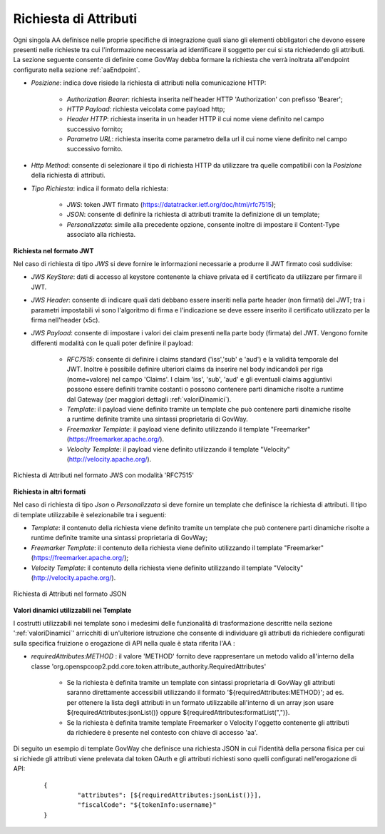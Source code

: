 .. _aaRichiesta:

Richiesta di Attributi
----------------------------------

Ogni singola AA definisce nelle proprie specifiche di integrazione quali siano gli elementi obbligatori che devono essere presenti nelle richieste tra cui l'informazione necessaria ad identificare il soggetto per cui si sta richiedendo gli attributi.
La sezione seguente consente di definire come GovWay debba formare la richiesta che verrà inoltrata all'endpoint configurato nella sezione :ref:`aaEndpoint`.

-  *Posizione*: indica dove risiede la richiesta di attributi nella comunicazione HTTP:

	-  *Authorization Bearer*: richiesta inserita nell'header HTTP 'Authorization' con prefisso 'Bearer';
	-  *HTTP Payload*: richiesta veicolata come payload http;
	-  *Header HTTP*: richiesta inserita in un header HTTP il cui nome viene definito nel campo successivo fornito;
	-  *Parametro URL*: richiesta inserita come parametro della url il cui nome viene definito nel campo successivo fornito.

-  *Http Method*: consente di selezionare il tipo di richiesta HTTP da utilizzare tra quelle compatibili con la *Posizione* della richiesta di attributi.

-  *Tipo Richiesta*: indica il formato della richiesta:

	-  *JWS*: token JWT firmato (https://datatracker.ietf.org/doc/html/rfc7515);
	-  *JSON*: consente di definire la richiesta di attributi tramite la definizione di un template;
	-  *Personalizzata*: simile alla precedente opzione, consente inoltre di impostare il Content-Type associato alla richiesta.

**Richiesta nel formato JWT**

Nel caso di richiesta di tipo *JWS* si deve fornire le informazioni necessarie a produrre il JWT firmato così suddivise:

-  *JWS KeyStore*: dati di accesso al keystore contenente la chiave privata ed il certificato da utilizzare per firmare il JWT.

-  *JWS Header*: consente di indicare quali dati debbano essere inseriti nella parte header (non firmati) del JWT; tra i parametri impostabili vi sono l'algoritmo di firma e l'indicazione se deve essere inserito il certificato utilizzato per la firma nell'header (x5c).

-  *JWS Payload*: consente di impostare i valori dei claim presenti nella parte body (firmata) del JWT. Vengono fornite differenti modalità con le quali poter definire il payload:

	-  *RFC7515*: consente di definire i claims standard ('iss','sub' e 'aud') e la validità temporale del JWT. Inoltre è possibile definire ulteriori claims da inserire nel body indicandoli per riga (nome=valore) nel campo 'Claims'. I claim 'iss', 'sub', 'aud' e gli eventuali claims aggiuntivi possono essere definiti tramite costanti o possono contenere parti dinamiche risolte a runtime dal Gateway (per maggiori dettagli :ref:`valoriDinamici`).

	-  *Template*: il payload viene definito tramite un template che può contenere parti dinamiche risolte a runtime definite tramite una sintassi proprietaria di GovWay.

	-  *Freemarker Template*: il payload viene definito utilizzando il template "Freemarker" (https://freemarker.apache.org/).

	-  *Velocity Template*: il payload viene definito utilizzando il template "Velocity" (http://velocity.apache.org/).

.. figure:: ../../_figure_console/AA-richiesta-jws.png
    :scale: 100%
    :align: center
    :name: aaRichiestaJwsFig

    Richiesta di Attributi nel formato JWS con modalità 'RFC7515'

**Richiesta in altri formati**

Nel caso di richiesta di tipo *Json* o *Personalizzata* si deve fornire un template che definisce la richiesta di attributi. Il tipo di template utilizzabile è selezionabile tra i seguenti:

-  *Template*: il contenuto della richiesta viene definito tramite un template che può contenere parti dinamiche risolte a runtime definite tramite una sintassi proprietaria di GovWay;

-  *Freemarker Template*: il contenuto della richiesta viene definito utilizzando il template "Freemarker" (https://freemarker.apache.org/);

-  *Velocity Template*: il contenuto della richiesta viene definito utilizzando il template "Velocity" (http://velocity.apache.org/).

.. figure:: ../../_figure_console/AA-richiesta-json.png
    :scale: 100%
    :align: center
    :name: aaRichiestaJsonFig

    Richiesta di Attributi nel formato JSON

**Valori dinamici utilizzabili nei Template**

I costrutti utilizzabili nei template sono i medesimi delle funzionalità di trasformazione descritte nella sezione ':ref:`valoriDinamici`' arricchiti di un'ulteriore istruzione che consente di individuare gli attributi da richiedere configurati sulla specifica fruizione o erogazione di API nella quale è stata riferita l'AA :

- *requiredAttributes:METHOD* : il valore 'METHOD' fornito deve rappresentare un metodo valido all'interno della classe 'org.openspcoop2.pdd.core.token.attribute_authority.RequiredAttributes'

	- Se la richiesta è definita tramite un template con sintassi proprietaria di GovWay gli attributi saranno direttamente accessibili utilizzando il formato '${requiredAttributes:METHOD}'; ad es. per ottenere la lista degli attributi in un formato utilizzabile all'interno di un array json usare ${requiredAttributes:jsonList()} oppure ${requiredAttributes:formatList(",")}.
	- Se la richiesta è definita tramite template Freemarker o Velocity l'oggetto contenente gli attributi da richiedere è presente nel contesto con chiave di accesso 'aa'.

Di seguito un esempio di template GovWay che definisce una richiesta JSON in cui l'identità della persona fisica per cui si richiede gli attributi viene prelevata dal token OAuth e gli attributi richiesti sono quelli configurati nell'erogazione di API:

   ::

       {
		"attributes": [${requiredAttributes:jsonList()}],
		"fiscalCode": "${tokenInfo:username}"
       }

